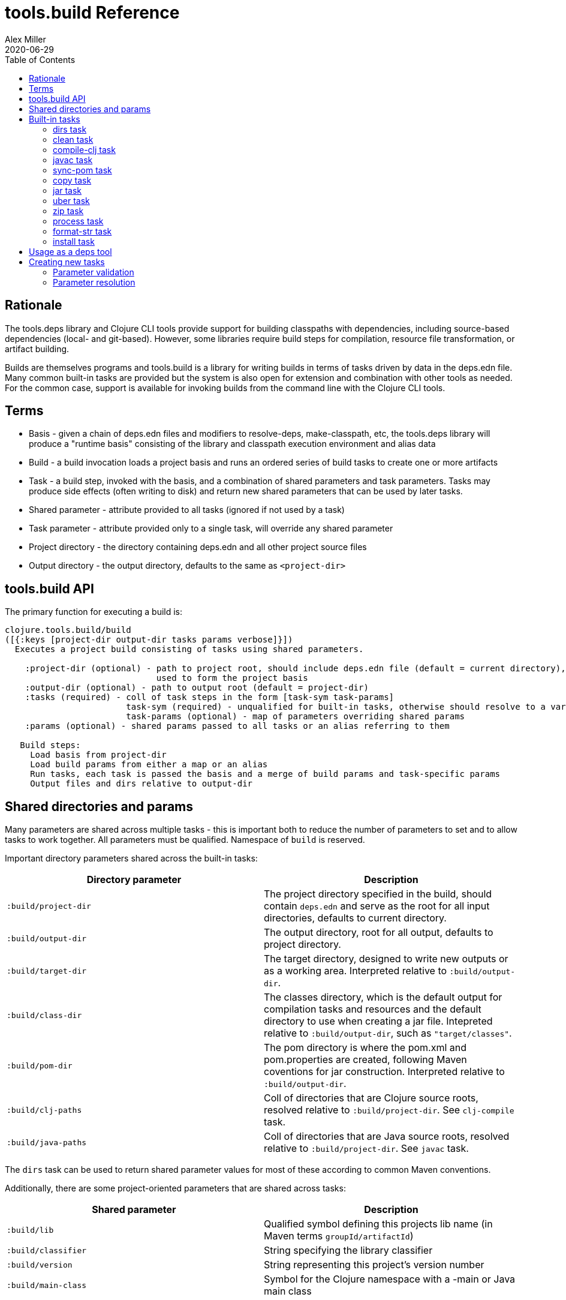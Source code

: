 = tools.build Reference
Alex Miller
2020-06-29
:type: reference
:toc: macro

ifdef::env-github,env-browser[:outfilesuffix: .adoc]

toc::[]

== Rationale

The tools.deps library and Clojure CLI tools provide support for building classpaths with dependencies, including source-based dependencies (local- and git-based). However, some libraries require build steps for compilation, resource file transformation, or artifact building.

Builds are themselves programs and tools.build is a library for writing builds in terms of tasks driven by data in the deps.edn file. Many common built-in tasks are provided but the system is also open for extension and combination with other tools as needed. For the common case, support is available for invoking builds from the command line with the Clojure CLI tools.

== Terms

* Basis - given a chain of deps.edn files and modifiers to resolve-deps, make-classpath, etc, the tools.deps library will produce a "runtime basis" consisting of the library and classpath execution environment and alias data
* Build - a build invocation loads a project basis and runs an ordered series of build tasks to create one or more artifacts
* Task - a build step, invoked with the basis, and a combination of shared parameters and task parameters. Tasks may produce side effects (often writing to disk) and return new shared parameters that can be used by later tasks.
* Shared parameter - attribute provided to all tasks (ignored if not used by a task)
* Task parameter - attribute provided only to a single task, will override any shared parameter
* Project directory - the directory containing deps.edn and all other project source files
* Output directory - the output directory, defaults to the same as `<project-dir>`

== tools.build API

The primary function for executing a build is:

[source,clojure]
----
clojure.tools.build/build
([{:keys [project-dir output-dir tasks params verbose]}])
  Executes a project build consisting of tasks using shared parameters.

    :project-dir (optional) - path to project root, should include deps.edn file (default = current directory),
                              used to form the project basis
    :output-dir (optional) - path to output root (default = project-dir)
    :tasks (required) - coll of task steps in the form [task-sym task-params]
                        task-sym (required) - unqualified for built-in tasks, otherwise should resolve to a var
                        task-params (optional) - map of parameters overriding shared params
    :params (optional) - shared params passed to all tasks or an alias referring to them

   Build steps:
     Load basis from project-dir
     Load build params from either a map or an alias
     Run tasks, each task is passed the basis and a merge of build params and task-specific params
     Output files and dirs relative to output-dir
----

== Shared directories and params

Many parameters are shared across multiple tasks - this is important both to reduce the number of parameters to set and to allow tasks to work together. All parameters must be qualified. Namespace of `build` is reserved.

Important directory parameters shared across the built-in tasks:

[options="header", role="table"]
|===
| Directory parameter | Description
| `:build/project-dir` | The project directory specified in the build, should contain `deps.edn` and serve as the root for all input directories, defaults to current directory.
| `:build/output-dir` | The output directory, root for all output, defaults to project directory.
| `:build/target-dir` | The target directory, designed to write new outputs or as a working area. Interpreted relative to `:build/output-dir`.
| `:build/class-dir` | The classes directory, which is the default output for compilation tasks and resources and the default directory to use when creating a jar file. Intepreted relative to `:build/output-dir`, such as `"target/classes"`.
| `:build/pom-dir` | The pom directory is where the pom.xml and pom.properties are created, following Maven coventions for jar construction. Interpreted relative to `:build/output-dir`.
| `:build/clj-paths` | Coll of directories that are Clojure source roots, resolved relative to `:build/project-dir`. See `clj-compile` task.
| `:build/java-paths` | Coll of directories that are Java source roots, resolved relative to `:build/project-dir`. See `javac` task.
|===

The `dirs` task can be used to return shared parameter values for most of these according to common Maven conventions.

Additionally, there are some project-oriented parameters that are shared across tasks:

[options="header", role="table"]
|===
| Shared parameter | Description
| `:build/lib` | Qualified symbol defining this projects lib name (in Maven terms `groupId/artifactId`)
| `:build/classifier` | String specifying the library classifier
| `:build/version` | String representing this project's version number
| `:build/main-class` | Symbol for the Clojure namespace with a -main or Java main class
|===

By convention, parameters that end in `>` expect to find a parameter name that will be returned from a task. For example, the process task takes a `:build/out>` param. The process task will return a shared param whose name is the value of `:build/out>`.

== Built-in tasks

The following built-in tasks are provided (these may all be specified unqualified):

[options="header", role="table"]
|===
| Task | Description
| `dirs` | Return directory and file shared params matching Maven build conventions
| `clean` | Clean `:build/target-dir` 
| `compile-clj` | Compile Clojure namespaces to `:build/class-dir`
| `sync-pom` | Emit pom from project deps and optionally a source pom to `:build/pom-dir`
| `javac` | Compile Java source to `:build/class-dir`
| `copy` | Copy files from source to output (w/string replacement
| `jar` | Create a jar of `:build/class-dir` to `:build/jar-file`
| `uber` | Create an uberjar (the output jar plus dependent jars) to `:build/uber-file`
| `zip` | Zip output files
| `process` | Execute an external process
| `format-str` | Format a string template with param replacement
| `install` | Install the created jar to local Maven cache
|===

=== dirs task

[options="header", role="table"]
|===
| Parameter | Required? | Description
| `:build/lib` | yes | Qualified symbol defining this projects lib name (in Maven terms `groupId/artifactId`)
| `:build/version` | yes | String representing this project's version number
| `:build/classifier` | | String specifying the library classifier
|===

Returns new file and directory parameters using common Maven-conventions:

[options="header", role="table"]
|===
| Output param | Description
| `:build/target-dir` | `"target"` - target dir for making outputs and intermediate products
| `:build/class-dir` | `"target/classes"` - building jar structure (compiled outputs, resources)
| `:build/pom-dir` | `"target/classes/META-INF/maven/group-id/artifact-id"` - Maven place to put pom
| `:build/jar-file` | `"target/artifact-id-[classifier-]version.jar"` - jar artifact
| `:build/uber-file` | `"target/artifact-id-[classifier-]version-standalone.jar"` - uberjar artifact
|===

=== clean task

[options="header", role="table"]
|===
| Parameter | Required? | Description
| `:build/target-dir` | yes | Target dir, relative to `:build/output-dir`
|===

Removes `:build/target-dir` recursively.

=== compile-clj task

[options="header", role="table"]
|===
| Key in basis | Description
| `:classpath` | Classpath data from basis
|===

[options="header", role="table"]
|===
| Parameter | Required? | Description
| `:build/project-dir` | yes | Project dir
| `:build/output-dir` | yes | Output dir
| `:build/target-dir` | yes | Target dir, relative to `:build/output-dir`
| `:build/class-dir` | yes | Class output dir, relative to `:build/output-dir`
| `:build/clj-paths` | | Coll of Clojure source roots
| `:build/compiler-opts` | | Map of https://clojure.org/reference/compilation#_compiler_options[compiler options]
| `:build/ns-compile` | | Coll of namespace symbols
| `:build/filter-nses` | | Coll of namespace symbol roots
|===

The `compile-clj` task compiles either an explicit list of namespaces in `:build/ns-compile` (if provided) or all namespaces detected in `:build/clj-paths` (one of these is required). Namespaces are compiled with `:build/compiler-opts` if provided and output to intermediate `output-dir/target-dir/compile-clj` then filtered with `:build/filter-nses` (coll of namespace prefix symbols) into `output-dir/class-dir`.

Compilation occurs in a forked process using the `:classpath` from the computed project basis. Compilation errors will be printed to stderr and will cause build execution to abort.

Example compiling all Clojure namespaces in Clojure source paths (when making an uberjar for example):

[source,clojure]
----
[compile-clj {:build/project-dir "..."
              :build/target-dir "target"
              :build/class-dir "target/classes"
              :build/clj-paths :clj-paths}]
----

Example compiling specific Clojure namespaces with direct linking and keeping only classes from this library:

[source,clojure]
----
[compile-clj {:build/project-dir "..."
              :build/target-dir "target"
              :build/class-dir "target/classes"
              :build/ns-compile [a.b.c a.b.d]
              :build/compiler-options {:direct-linking true}
              :build/filter-nses [a.b]}]
----

=== javac task

[options="header", role="table"]
|===
| Key in basis | Description
| `:libs` | Lib map data from basis
|===

[options="header", role="table"]
|===
| Parameter | Required? | Description
| `:build/project-dir` | yes | Project dir
| `:build/output-dir` | yes | Output dir
| `:build/class-dir` | yes | Class output dir, relative to `:build/output-dir`
| `:build/java-paths` | yes | Coll of Java source roots, relative to `:build/project-dir`
| `:build/javac-opts` | | Coll of Java options to be used with javac
|===

Compile all Java source files under `:build/java-paths` with `:build/javac-opts` into `:build/class-dir`. Compilation occurs in-process. Compilation errors will be printed to stderr and will cause build execution to abort.

Example:

[source,clojure]
----
[javac {:build/project-dir "..."
        :build/target-dir "target"
        :build/class-dir "classes"
        :build/java-paths :java-paths
        :build/javac-opts ["-source" "8" "-target" "8"]}]
----

=== sync-pom task

[options="header", role="table"]
|===
| Parameter | Required? | Description
| `:build/project-dir` | yes | Project dir
| `:build/output-dir` | yes | Output dir 
| `:build/pom-dir` | yes | Pom output directory, resolved relative to `:build/output-dir`
| `:build/src-pom` | default="pom.xml"| Source pom file, relative to `build/project-dir`
| `:build/lib` | yes
| `:build/version` | yes
|===

Write pom.xml and pom.properties to `<output-dir>/<pom-dir>`, matching Maven conventions. The `:build/src-pom` is used as a base pom.xml file if it exists, then updated with dependencies, repositories, src dir, maven coordinates, etc based on the params and/or the deps.edn in `:build/project-dir`.

=== copy task

[options="header", role="table"]
|===
| Parameter | Required? | Description
| `:build/project-dir` | yes | Project dir
| `:build/output-dir` | yes | Output dir
| `:build/copy-to` | | Directory, relative to `:build/target-dir` to copy to, defaults to `:build/class-dir`
| `:build/copy-specs` | yes | Coll of copy specs specifying what to copy
|===

Each copy spec has the following keys:

[options="header", role="table"]
|===
| Copy spec key | Description
| `:from` | Directory or coll of dirs resolved relative to `:build/project-dir`
| `:include` | File glob or coll of file globs to include
| `:replace` | Map of string replacements to make in this copy, from source text to replacement text (which may also be params)
|===

The copy task copies all files specified by the copy specs to the `copy-to` directory (by default `:build/class-dir`), defaults intended for copying resource files (but other uses possible, typically with per-task overrides). The paths relative to `:from` are retained in the copy.

Copying Clojure sources for jar inclusion:

[source,clojure]
----
[copy {:build/project-dir "..."
       :build/target-dir "target"
       :build/class-dir "classes"
       :build/copy-specs [{:from :clj-paths}]}]
----

Copying resources with replacement:

[source,clojure]
----
[copy {:build/project-dir "..."
       :build/target-dir "target"
       :build/class-dir "classes"
       :build/copy-specs [{:from "resources" :replace {"$version" :build/version}}]}]
----

Copying licenses from legal dir:

[source,clojure]
----
[copy {:build/project-dir "..."
       :build/target-dir "target"
       :build/class-dir "classes"
       :build/copy-specs [{:from "legal" :include "**license*"}]}]
----

=== jar task

[options="header", role="table"]
|===
| Parameter | Required? | Description
| `:build/output-dir` | yes | Output dir
| `:build/class-dir` | yes | Class assembly dir, resolved relative to `:build/output-dir`
| `:build/jar-file` | yes | Jar file name, resolved relative to `:build/output-dir`
| `:build/main-class` | | Symbol for the Clojure namespace with a -main or Java main class
|===

Create jar file named `jar-file` in `output-dir` containing contents of `class-dir`. Manifest will have `main-class` set.

=== uber task

[options="header", role="table"]
|===
| Key in basis | Description
| `:libs` | Lib map data from basis
|===

[options="header", role="table"]
|===
| Parameter | Required? | Description
| `:build/output-dir` | yes | Output dir
| `:build/target-dir` | yes | Target dir
| `:build/class-dir` | yes | Class output dir, resolved relative to `:build/target-dir`
| `:build/uber-file` | yes | Name of output uber jar file, resolved relative to `:build/output-dir`
| `:build/main-class` | | Symbol for the Clojure namespace with a -main or Java main class
|===

Create an uber jar that contains the contents of the `:build/class-dir` and all library dependencies from the basis lib map. Set main-class in the manifest. Assembly occurs in `target-dir/uber` directory.

These resources are filtered (not yet configurable):

* `#"META-INF/.*\.(?:SF|RSA|DSA)"`

In the case of multiple jars with the same resource (not yet configurable):

* data_readers.clj(c) - merge
* anything else - print conflict to stdout

=== zip task

[options="header", role="table"]
|===
| Parameter | Required? | Description
| `:build/output-dir` | yes | Output dir
| `:build/zip-dir` | yes | Directory relative to `:build/output-dir` to assemble zip
| `:build/zip-name` | yes | Name of output zip file, relative to `:build/output-dir`
|===

Creates zip file of zip-dir's contents in zip-name.

=== process task

[options="header", role="table"]
|===
| Parameter | Required? | Description
| `:build/command` | yes | Coll of process params
| `:build/out>` |  | Param key in which to return the process output
|===

Expect the command as specified in command and return the trimmed stdout result in the specified out param.

Output params:

[options="header", role="table"]
|===
| Out param | Description
| Value of `:build/out>` | Return the trimmed stdout result of executing the command
|===

=== format-str task

[options="header", role="table"]
|===
| Parameter | Required? | Description
| `:build/template` | yes | String template per Java formatter
| `:build/args` | yes | Coll of args (resolved as params) to feed the template
| `:build/out>` | yes | Param key in which to return the process output
|===

Format the string template with the args and put the result in the `out>` param.

Output params:

[options="header", role="table"]
|===
| Out param | Description
| Value of `:build/out>` | Return the formatting template
|===

=== install task

* Prereq tasks: expects jar file from `jar` task and pom file from `sync-pom` task

[options="header", role="table"]
|===
| Key in basis | Description
| `:mvn/local-repo` | Local repository location (default to `~/.m2/repository`)
|===

[options="header", role="table"]
|===
| Parameter | Required? | Description
| `:build/output-dir` | yes | Output dir
| `:build/lib` | yes | Qualified symbol defining this projects lib name (in Maven terms `groupId/artifactId`)
| `:build/classifier` | | String specifying the library classifier
| `:build/version` | yes | String representing this project's version number
|===

Installs the jar (created by the `jar` task) into the Maven local repository.

== Usage as a deps tool

Add to your deps.edn and add as a tool:

[source,clojure]
----
{...
 :aliases
 {:build
  {:replace-deps {org.clojure/tools.build {:git/url "git@github.com:cognitect-labs/tools.build.git"
                                           :sha "<SHA>"}
                  org.slf4j/slf4j-nop {:mvn/version "1.7.25"}}
   :exec-fn clojure.tools.build/build
   :exec-args {:tasks [[dirs] [clean] [copy] [sync-pom] [jar]]
               :params {:build/copy-specs [{:from :clj-paths}]
                        :build/lib my/lib1
                        :build/version "1.2.3"}}}}}
----

You can find the latest sha for tools.build with:

[source]
----
git ls-remote git@github.com:cognitect-labs/tools.build.git refs/heads/master
----

Run it: 

[source]
----
clj -X:build
----

Override a parameter, like `:version`:

[source]
----
clj -X:build '[:params :build/version]' '"2.2.2"'
----

== Creating new tasks

Tasks are functions that take the following form:

[source,clojure]
----
(defn a-task [basis params])

  basis - the basis created by build params
  params - a merged map consisting of shared params and task params
----

Tasks may return a map containing new params to be passed to subsequent tasks. If there are no params to add, return nil.

=== Parameter validation

To provide validation for your spec parameters, create specs in your task namespace for those parameter values.
Each attribute will be checked according to its spec (if available) prior to task invocation.

=== Parameter resolution

The parameters passed to a task are a merge of the shared parameters flowing through the task pipeline and the per-task parameters. In general, task params may be the value to use, or the name of another parameter to resolve, or an alias. A
helper function is provided to aid in resolution:

[source]
----
clojure.tools.build.task.api/resolve-param
([basis params key default-key] [basis params key])
  Resolve task param, or alias. First tries to resolve key
  as param, repeatedly while finding keywords. Next tries to
  resolve as alias if still a keyword. Returns nil if not resolved.
----

